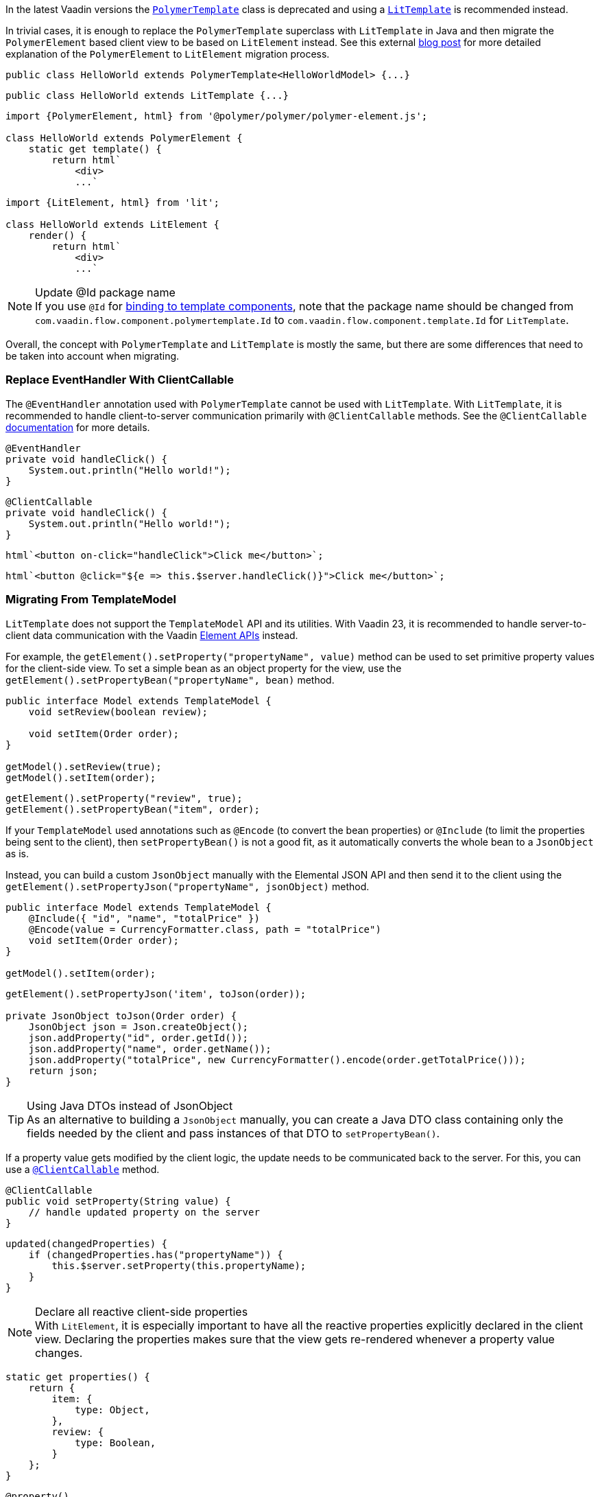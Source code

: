 In the latest Vaadin versions the <<{articles}/flow/templates/polymer#, [classname]`PolymerTemplate`>> class is deprecated and using a <<{articles}/flow/templates#, [classname]`LitTemplate`>> is recommended instead.

In trivial cases, it is enough to replace the [classname]`PolymerTemplate` superclass with [classname]`LitTemplate` in Java and then migrate the `PolymerElement` based client view to be based on `LitElement` instead.
See this external https://43081j.com/2018/08/future-of-polymer[blog post] for more detailed explanation of the [classname]`PolymerElement` to [classname]`LitElement` migration process.

[source,java,role="before"]
----
public class HelloWorld extends PolymerTemplate<HelloWorldModel> {...}
----
[source,java,role="after"]
----
public class HelloWorld extends LitTemplate {...}
----

[source,javascript,role="before"]
----
import {PolymerElement, html} from '@polymer/polymer/polymer-element.js';

class HelloWorld extends PolymerElement {
    static get template() {
        return html`
            <div>
            ...`
----
[source,javascript,role="after"]
----
import {LitElement, html} from 'lit';

class HelloWorld extends LitElement {
    render() {
        return html`
            <div>
            ...`
----

.Update @Id package name
[NOTE]
If you use [annotationname]`@Id` for <<{articles}/flow/templates/components#, binding to template components>>, note that the package name should be changed from `com.vaadin.flow.component.polymertemplate.Id` to `com.vaadin.flow.component.template.Id` for [classname]`LitTemplate`.

Overall, the concept with [classname]`PolymerTemplate` and [classname]`LitTemplate` is mostly the same, but there are some differences that need to be taken into account when migrating.

[discrete]
=== Replace EventHandler With ClientCallable

The [annotationname]`@EventHandler` annotation used with [classname]`PolymerTemplate` cannot be used with [classname]`LitTemplate`.
With [classname]`LitTemplate`, it is recommended to handle client-to-server communication primarily with [annotationname]`@ClientCallable` methods.
See the [annotationname]`@ClientCallable` <<{articles}/flow/element-api/client-server-rpc#clientcallable-annotation, documentation>> for more details.

[source,java,role="before"]
----
@EventHandler
private void handleClick() {
    System.out.println("Hello world!");
}
----
[source,java,role="after"]
----
@ClientCallable
private void handleClick() {
    System.out.println("Hello world!");
}
----

[source,javascript,role="before"]
----
html`<button on-click="handleClick">Click me</button>`;
----
[source,javascript,role="after"]
----
html`<button @click="${e => this.$server.handleClick()}">Click me</button>`;
----

[discrete]
=== Migrating From TemplateModel

[classname]`LitTemplate` does not support the [classname]`TemplateModel` API and its utilities.
With Vaadin 23, it is recommended to handle server-to-client data communication with the Vaadin <<{articles}/flow/element-api/properties-attributes#, Element APIs>> instead.

For example, the [methodname]`getElement().setProperty("propertyName", value)` method can be used to set primitive property values for the client-side view.
To set a simple bean as an object property for the view, use the [methodname]`getElement().setPropertyBean("propertyName", bean)` method.

[source,java,role="before"]
----
public interface Model extends TemplateModel {
    void setReview(boolean review);

    void setItem(Order order);
}

getModel().setReview(true);
getModel().setItem(order);
----
[source,java,role="after"]
----
getElement().setProperty("review", true);
getElement().setPropertyBean("item", order);
----

If your [classname]`TemplateModel` used annotations such as [annotationname]`@Encode` (to convert the bean properties) or [annotationname]`@Include` (to limit the properties being sent to the client), then [methodname]`setPropertyBean()` is not a good fit, as it automatically converts the whole bean to a [classname]`JsonObject` as is.

Instead, you can build a custom [classname]`JsonObject` manually with the Elemental JSON API and then send it to the client using the [methodname]`getElement().setPropertyJson("propertyName", jsonObject)` method.

[source,java,role="before"]
----
public interface Model extends TemplateModel {
    @Include({ "id", "name", "totalPrice" })
    @Encode(value = CurrencyFormatter.class, path = "totalPrice")
    void setItem(Order order);
}

getModel().setItem(order);
----
[source,java,role="after"]
----
getElement().setPropertyJson('item', toJson(order));

private JsonObject toJson(Order order) {
    JsonObject json = Json.createObject();
    json.addProperty("id", order.getId());
    json.addProperty("name", order.getName());
    json.addProperty("totalPrice", new CurrencyFormatter().encode(order.getTotalPrice()));
    return json;
}
----

.Using Java DTOs instead of JsonObject
[TIP]
As an alternative to building a [classname]`JsonObject` manually, you can create a Java DTO class containing only the fields needed by the client and pass instances of that DTO to [methodname]`setPropertyBean()`.

If a property value gets modified by the client logic, the update needs to be communicated back to the server.
For this, you can use a <<{articles}/flow/element-api/client-server-rpc#clientcallable-annotation, [annotationname]`@ClientCallable`>> method.

[source,java]
----
@ClientCallable
public void setProperty(String value) {
    // handle updated property on the server
}
----

[source,javascript]
----
updated(changedProperties) {
    if (changedProperties.has("propertyName")) {
        this.$server.setProperty(this.propertyName);
    }
}
----

.Declare all reactive client-side properties
[NOTE]
With [classname]`LitElement`, it is especially important to have all the reactive properties explicitly declared in the client view.
Declaring the properties makes sure that the view gets re-rendered whenever a property value changes.

[source,javascript]
----
static get properties() {
    return {
        item: {
            type: Object,
        },
        review: {
            type: Boolean,
        }
    };
}
----

[source,typescript]
----
@property()
item: Order;

@property()
review: boolean;
----

[discrete]
=== Replace Template Elements With Renderers

Certain Vaadin Web Components require the application to explicitly define how to render some parts of their content.
For example, the `<vaadin-dialog>` component needs to know how to render the content of the overlay.

With [classname]`PolymerTemplate`, it was possible to use a `<template>` element for this purpose.
This approach is not recommended with [classname]`LitTemplate` and you should favor using renderer functions instead.

[source,javascript,role="before"]
----
import { PolymerElement, html } from '@polymer/polymer/polymer-element.js';

...

static get template() {
  return html`
    <vaadin-dialog>
      <template>
        <h1>Title</h1>
        <p>Content</p>
      </template>
    </vaadin-dialog>
  `;
}
----
[source,javascript,role="after"]
----
import { html, LitElement, render } from 'lit';

...

render() {
  return html`
    <vaadin-dialog .renderer="${this.dialogRenderer}"></vaadin-dialog>
  `;
}

dialogRenderer(root) {
  render(html`
    <h1>Title</h1>
    <p>Content</p>
  `, root);
}

----

A renderer function is a JavaScript function that the component calls whenever it needs some parts of its content to be updated.
The function is called with the following arguments:

- `root`: the DOM element that the renderer should fill with the content.
- `rendererOwner`: the element the renderer is attached to.
- `model`: (optional) the data that the renderer should use to render the content.
Includes properties such as `index` and `item`.

[discrete]
==== Updating the Content Dynamically

Sometimes the component content needs to be updated dynamically.
Typically, this is due to some change in the state properties of the view.

With [classname]`PolymerElement` based views and the `<template>` API, much of this happened automatically.
[source,javascript]
----
static get template() {
  return html`
    <vaadin-dialog>
      <template>
        <h1>[[title]]</h1>
        <p>Content</p>
      </template>
    </vaadin-dialog>
  `;
}
----

When the `title` property of the view changes, the content of the `<h1>` element gets updated.

With [classname]`LitElement` and the renderer functions, some more wiring is needed.
Let us say you have the following content in the [classname]`LitElement` based view:

[source,javascript]
----
render() {
  return html`
    <h1 id="view-title">${this.title}</h1>

    <vaadin-dialog .renderer="${this.dialogRenderer}"></vaadin-dialog>
  `;
}

dialogRenderer(root) {
  render(html`
    <h1 id="dialog-title">${this.title}</h1>
    <p>Content</p>
  `, root);
}
----

In this case, when the state property `title` changes, [classname]`LitElement` automatically re-renders the view.
As a result, the `<h1>` element with the ID `view-title` is updated with the new value, but the `<h1>` element inside the renderer function is not.

This is because changes in the reactive properties only cause the _view_ to re-render, but not the components.
In order to get components to re-render, they need to be explicitly requested to do so.
One way to do this is to call the component's [methodname]`requestContentUpdate()` function inside the [methodname]`updated()` lifecycle callback.

[source,javascript]
----
updated(changedProperties) {
  if (changedProperties.has('title')) {
    this.renderRoot.querySelector('vaadin-dialog').requestContentUpdate();
  }
}
----

One important thing to note is that if you reference `this` inside a renderer function, the view should be bound as the function's `this` context in the constructor.

[source,javascript]
----
constructor() {
  super();
  this.dialogRenderer = this.dialogRenderer.bind(this);
}
----
